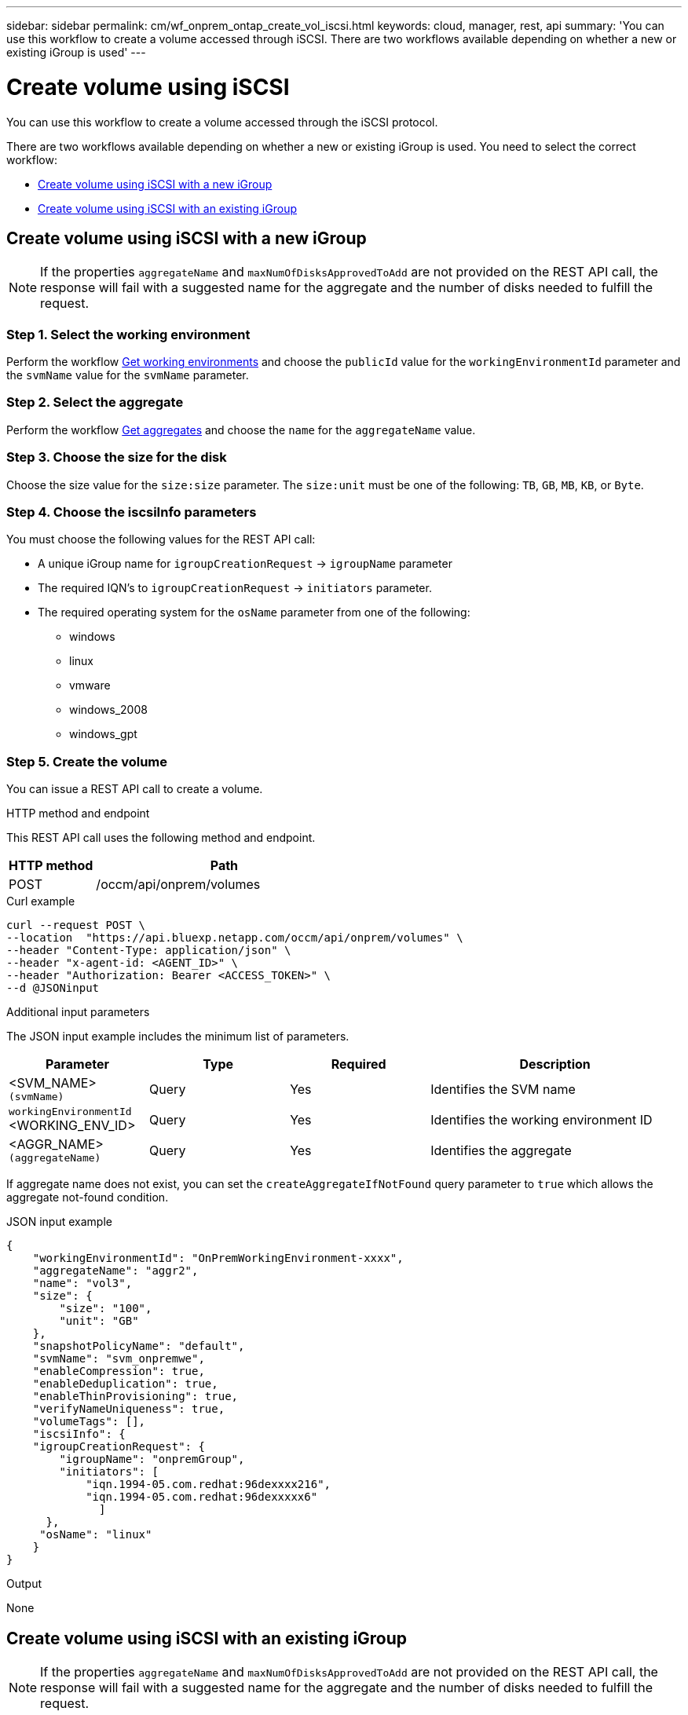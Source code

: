 ---
sidebar: sidebar
permalink: cm/wf_onprem_ontap_create_vol_iscsi.html
keywords: cloud, manager, rest, api
summary: 'You can use this workflow to create a volume accessed through iSCSI. There are two workflows available depending on whether a new or existing iGroup is used'
---

= Create volume using iSCSI
:hardbreaks:
:nofooter:
:icons: font
:linkattrs:
:imagesdir: ./media/

[.lead]
You can use this workflow to create a volume accessed through the iSCSI protocol.

There are two workflows available depending on whether a new or existing iGroup is used. You need to select the correct workflow:

* <<Create volume using iSCSI with a new iGroup>>
* <<Create volume using iSCSI with an existing iGroup>>

== Create volume using iSCSI with a new iGroup

[NOTE]
If the properties `aggregateName` and `maxNumOfDisksApprovedToAdd` are not provided on the REST API call, the response will fail with a suggested name for the aggregate and the number of disks needed to fulfill the request.

=== Step 1. Select the working environment

Perform the workflow link:wf_onprem_get_wes.html[Get working environments] and choose the `publicId` value for the `workingEnvironmentId` parameter and the `svmName` value for the `svmName` parameter.

=== Step 2. Select the aggregate

Perform the workflow link:wf_onprem_ontap_get_aggrs.html[Get aggregates] and choose the `name` for the `aggregateName` value.

=== Step 3. Choose the size for the disk

Choose the size value for the `size:size` parameter. The `size:unit` must be one of the following: `TB`, `GB`, `MB`, `KB`, or `Byte`.

=== Step 4. Choose the iscsiInfo parameters

You must choose the following values for the REST API call:

* A unique iGroup name for `igroupCreationRequest` -> `igroupName` parameter
* The required IQN's to `igroupCreationRequest` -> `initiators` parameter.
* The required operating system for the `osName` parameter from one of the following:
** windows
** linux
** vmware
** windows_2008
** windows_gpt


=== Step 5. Create the volume

You can issue a REST API call to create a volume.

.HTTP method and endpoint

This REST API call uses the following method and endpoint.


[cols="25,75"*,options="header"]
|===
|HTTP method
|Path
|POST
|/occm/api/onprem/volumes
|===

.Curl example
[source,curl]
curl --request POST \
--location  "https://api.bluexp.netapp.com/occm/api/onprem/volumes" \
--header "Content-Type: application/json" \
--header "x-agent-id: <AGENT_ID>" \
--header "Authorization: Bearer <ACCESS_TOKEN>" \
--d @JSONinput

.Additional input parameters

The JSON input example includes the minimum list of parameters.

[cols="25,25, 25, 45"*,options="header"]
|===
|Parameter
|Type
|Required
|Description
|<SVM_NAME> `(svmName)` |Query |Yes |Identifies the SVM name
|`workingEnvironmentId` <WORKING_ENV_ID> |Query |Yes |Identifies the working environment ID
| <AGGR_NAME> `(aggregateName)` |Query |Yes |Identifies the aggregate 
|===

If aggregate name does not exist, you can set the `createAggregateIfNotFound` query parameter to `true` which allows the aggregate not-found condition.

.JSON input example
[source,json]
{
    "workingEnvironmentId": "OnPremWorkingEnvironment-xxxx",
    "aggregateName": "aggr2",
    "name": "vol3",
    "size": {
        "size": "100",
        "unit": "GB"
    },
    "snapshotPolicyName": "default",
    "svmName": "svm_onpremwe",
    "enableCompression": true,
    "enableDeduplication": true,
    "enableThinProvisioning": true,
    "verifyNameUniqueness": true,
    "volumeTags": [],
    "iscsiInfo": {
    "igroupCreationRequest": {
        "igroupName": "onpremGroup",
        "initiators": [
            "iqn.1994-05.com.redhat:96dexxxx216",
            "iqn.1994-05.com.redhat:96dexxxxx6"
              ]
      },
     "osName": "linux"
    }
}


.Output

None

== Create volume using iSCSI with an existing iGroup

[NOTE]
If the properties `aggregateName` and `maxNumOfDisksApprovedToAdd` are not provided on the REST API call, the response will fail with a suggested name for the aggregate and the number of disks needed to fulfill the request.

=== Step 1. Select the working environment

Perform the workflow link:wf_onprem_get_wes.html[Get working environments] and choose the `publicId` value for the `workingEnvironmentId` parameter and the `svmName` value for the `svmName` parameter.

=== Step 2. Select the aggregate

Perform the workflow link:wf_onprem_ontap_get_aggrs.html[Get aggregates] and choose the `name` for the `aggregateName` parameter.

=== Step 3. Choose the size for the disk

Choose the size value for the `size:size` parameter. The `size:unit` must be one of the following: `TB`, `GB`, `MB`, `KB`, or `Byte`.


=== Step 4. Create the volume

You can issue a REST API call to create a volume.

.HTTP method and endpoint

This REST API call uses the following method and endpoint.


[cols="25,75"*,options="header"]
|===
|HTTP method
|Path
|POST
|/occm/api/onprem/volumes
|===

.Curl example
[source,curl]
curl --request POST \
--location "https://api.bluexp.netapp.com//occm/api/onprem/volumes" \
--header "Content-Type: application/json" \
--header "x-agent-id: <AGENT_ID>" \
--header "Authorization: Bearer <ACCESS_TOKEN>" \
--d @JSONinput

.Additional input parameters

The JSON input example includes the minimum list of parameters.

[cols="25,25, 25, 45"*,options="header"]
|===
|Parameter
|Type
|Required
|Description
|<SVM_NAME> `(svmName)` |Query |Yes |Identifies the SVM name
|`workingEnvironmentId` <WORKING_ENV_ID> |Query |Yes |Identifies the working environment ID
| <AGGR_NAME> `(aggregateName)` |Query |Yes |Identifies the aggregate 
|===

If an aggregate name does not exist, you can set the `createAggregateIfNotFound` query parameter to `true` which allows the aggregate not-found condition.

.JSON input example
[source,json]
{
  "workingEnvironmentId": "VsaWorkingEnvironment-xxxxx",
  "svmName": "svm_zivaws01we01",
  "aggregateName": "aggr1",
  "name": "zivawxxxxxx05Iscsi",
  "size": {
    "size": 100,
    "unit": "GB"
  },
  "iscsiInfo": {
    "igroups": ["zivIgroup1"],
    "osName": "linux"
  },
  "snapshotPolicyName": "default",
  "enableThinProvisioning": true,
  "enableCompression": true,
  "enableDeduplication": true,
  "maxNumOfDisksApprovedToAdd": 0
}

.Output

None

